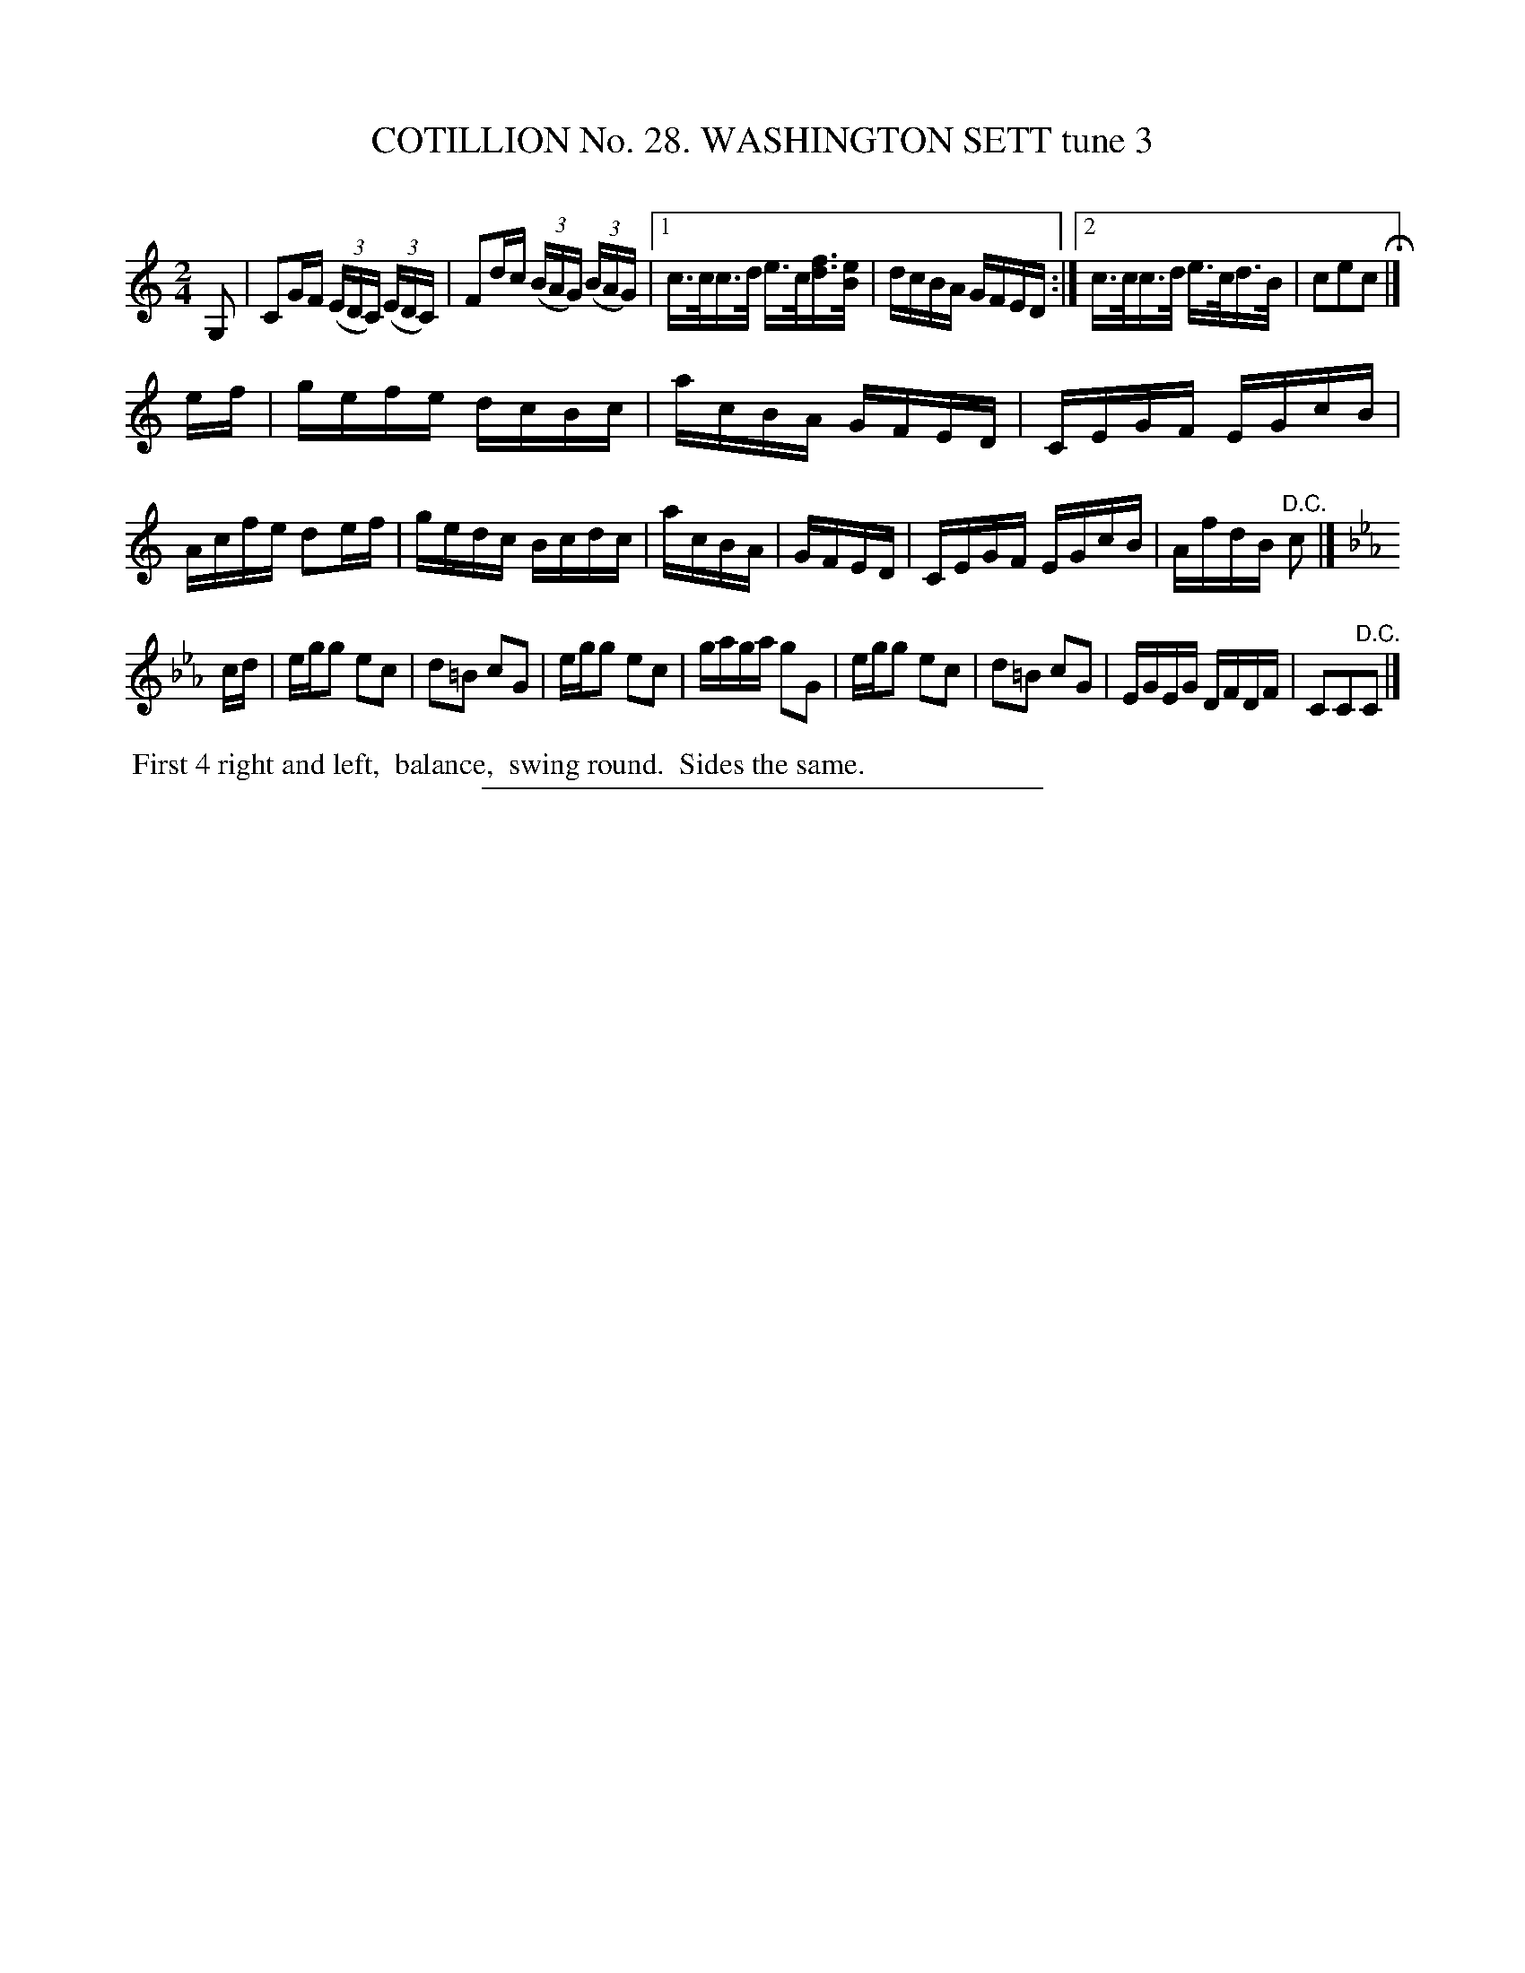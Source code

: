 X: 31383
T: COTILLION No. 28. WASHINGTON SETT tune 3
C:
%R: reel
B: Elias Howe "The Musician's Companion" Part 3 1844 p.138 #3
S: http://imslp.org/wiki/The_Musician's_Companion_(Howe,_Elias)
Z: 2015 John Chambers <jc:trillian.mit.edu>
M: 2/4
L: 1/16
K: C
% - - - - - - - - - - - - - - - - - - - - - - - - - - - - -
G,2 |\
C2GF (3(EDC) (3(EDC) | F2dc (3(BAG) (3(BAG) |\
[1 c>cc>d e>c[fd]>[eB] | dcBA GFED :|\
[2 c>cc>d e>cd>B | c2e2c2 H|]
ef |\
gefe dcBc | acBA GFED | CEGF EGcB | Acfe d2ef |\
gedc Bcdc | acBA | GFED | CEGF EGcB | AfdB "^D.C."c2 |]
K: Cm
cd |\
egg2 e2c2 | d2=B2 c2G2 | egg2 e2c2 | gaga g2G2 |\
egg2 e2c2 | d2=B2 c2G2 | EGEG DFDF | C2C2"^D.C."C2 |]
% - - - - - - - - - - Dance description - - - - - - - - - -
%%begintext align
%% First 4 right and left,
%% balance,
%% swing round.
%% Sides the same.
%%endtext
% - - - - - - - - - - - - - - - - - - - - - - - - - - - - -
%%sep 1 1 300
